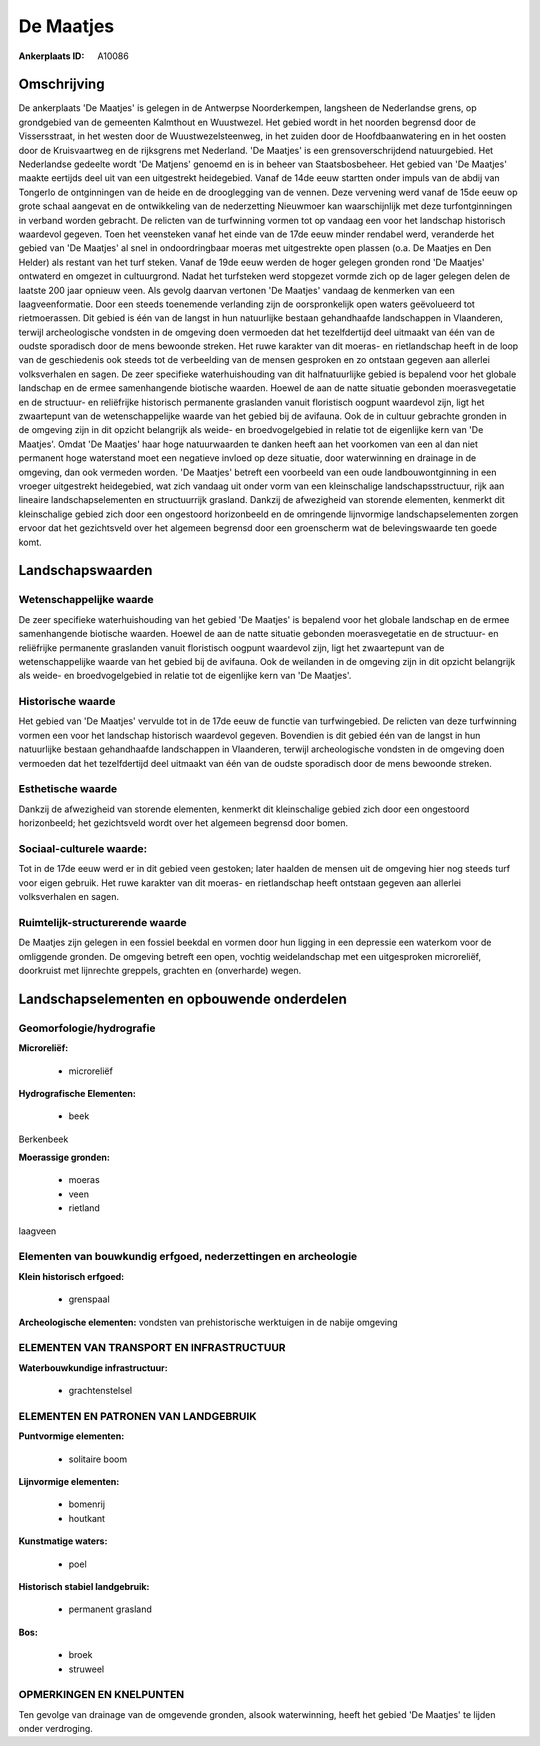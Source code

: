 De Maatjes
==========

:Ankerplaats ID: A10086




Omschrijving
------------

De ankerplaats 'De Maatjes' is gelegen in de Antwerpse Noorderkempen,
langsheen de Nederlandse grens, op grondgebied van de gemeenten
Kalmthout en Wuustwezel. Het gebied wordt in het noorden begrensd door
de Vissersstraat, in het westen door de Wuustwezelsteenweg, in het
zuiden door de Hoofdbaanwatering en in het oosten door de Kruisvaartweg
en de rijksgrens met Nederland. 'De Maatjes' is een grensoverschrijdend
natuurgebied. Het Nederlandse gedeelte wordt 'De Matjens' genoemd en is
in beheer van Staatsbosbeheer. Het gebied van 'De Maatjes' maakte
eertijds deel uit van een uitgestrekt heidegebied. Vanaf de 14de eeuw
startten onder impuls van de abdij van Tongerlo de ontginningen van de
heide en de drooglegging van de vennen. Deze vervening werd vanaf de
15de eeuw op grote schaal aangevat en de ontwikkeling van de
nederzetting Nieuwmoer kan waarschijnlijk met deze turfontginningen in
verband worden gebracht. De relicten van de turfwinning vormen tot op
vandaag een voor het landschap historisch waardevol gegeven. Toen het
veensteken vanaf het einde van de 17de eeuw minder rendabel werd,
veranderde het gebied van 'De Maatjes' al snel in ondoordringbaar moeras
met uitgestrekte open plassen (o.a. De Maatjes en Den Helder) als
restant van het turf steken. Vanaf de 19de eeuw werden de hoger gelegen
gronden rond 'De Maatjes' ontwaterd en omgezet in cultuurgrond. Nadat
het turfsteken werd stopgezet vormde zich op de lager gelegen delen de
laatste 200 jaar opnieuw veen. Als gevolg daarvan vertonen 'De Maatjes'
vandaag de kenmerken van een laagveenformatie. Door een steeds
toenemende verlanding zijn de oorspronkelijk open waters geëvolueerd tot
rietmoerassen. Dit gebied is één van de langst in hun natuurlijke
bestaan gehandhaafde landschappen in Vlaanderen, terwijl archeologische
vondsten in de omgeving doen vermoeden dat het tezelfdertijd deel
uitmaakt van één van de oudste sporadisch door de mens bewoonde streken.
Het ruwe karakter van dit moeras- en rietlandschap heeft in de loop van
de geschiedenis ook steeds tot de verbeelding van de mensen gesproken en
zo ontstaan gegeven aan allerlei volksverhalen en sagen. De zeer
specifieke waterhuishouding van dit halfnatuurlijke gebied is bepalend
voor het globale landschap en de ermee samenhangende biotische waarden.
Hoewel de aan de natte situatie gebonden moerasvegetatie en de
structuur- en reliëfrijke historisch permanente graslanden vanuit
floristisch oogpunt waardevol zijn, ligt het zwaartepunt van de
wetenschappelijke waarde van het gebied bij de avifauna. Ook de in
cultuur gebrachte gronden in de omgeving zijn in dit opzicht belangrijk
als weide- en broedvogelgebied in relatie tot de eigenlijke kern van 'De
Maatjes'. Omdat 'De Maatjes' haar hoge natuurwaarden te danken heeft aan
het voorkomen van een al dan niet permanent hoge waterstand moet een
negatieve invloed op deze situatie, door waterwinning en drainage in de
omgeving, dan ook vermeden worden. 'De Maatjes' betreft een voorbeeld
van een oude landbouwontginning in een vroeger uitgestrekt heidegebied,
wat zich vandaag uit onder vorm van een kleinschalige
landschapsstructuur, rijk aan lineaire landschapselementen en
structuurrijk grasland. Dankzij de afwezigheid van storende elementen,
kenmerkt dit kleinschalige gebied zich door een ongestoord horizonbeeld
en de omringende lijnvormige landschapselementen zorgen ervoor dat het
gezichtsveld over het algemeen begrensd door een groenscherm wat de
belevingswaarde ten goede komt.



Landschapswaarden
-----------------


Wetenschappelijke waarde
~~~~~~~~~~~~~~~~~~~~~~~~

De zeer specifieke waterhuishouding van het gebied 'De Maatjes' is
bepalend voor het globale landschap en de ermee samenhangende biotische
waarden. Hoewel de aan de natte situatie gebonden moerasvegetatie en de
structuur- en reliëfrijke permanente graslanden vanuit floristisch
oogpunt waardevol zijn, ligt het zwaartepunt van de wetenschappelijke
waarde van het gebied bij de avifauna. Ook de weilanden in de omgeving
zijn in dit opzicht belangrijk als weide- en broedvogelgebied in relatie
tot de eigenlijke kern van 'De Maatjes'.

Historische waarde
~~~~~~~~~~~~~~~~~~


Het gebied van 'De Maatjes' vervulde tot in de 17de eeuw de functie
van turfwingebied. De relicten van deze turfwinning vormen een voor het
landschap historisch waardevol gegeven. Bovendien is dit gebied één van
de langst in hun natuurlijke bestaan gehandhaafde landschappen in
Vlaanderen, terwijl archeologische vondsten in de omgeving doen
vermoeden dat het tezelfdertijd deel uitmaakt van één van de oudste
sporadisch door de mens bewoonde streken.

Esthetische waarde
~~~~~~~~~~~~~~~~~~

Dankzij de afwezigheid van storende elementen,
kenmerkt dit kleinschalige gebied zich door een ongestoord horizonbeeld;
het gezichtsveld wordt over het algemeen begrensd door bomen.


Sociaal-culturele waarde:
~~~~~~~~~~~~~~~~~~~~~~~~


Tot in de 17de eeuw werd er in dit gebied
veen gestoken; later haalden de mensen uit de omgeving hier nog steeds
turf voor eigen gebruik. Het ruwe karakter van dit moeras- en
rietlandschap heeft ontstaan gegeven aan allerlei volksverhalen en
sagen.

Ruimtelijk-structurerende waarde
~~~~~~~~~~~~~~~~~~~~~~~~~~~~~~~~

De Maatjes zijn gelegen in een fossiel beekdal en vormen door hun
ligging in een depressie een waterkom voor de omliggende gronden. De
omgeving betreft een open, vochtig weidelandschap met een uitgesproken
microreliëf, doorkruist met lijnrechte greppels, grachten en
(onverharde) wegen.



Landschapselementen en opbouwende onderdelen
--------------------------------------------



Geomorfologie/hydrografie
~~~~~~~~~~~~~~~~~~~~~~~~

**Microreliëf:**

 * microreliëf


**Hydrografische Elementen:**

 * beek


Berkenbeek

**Moerassige gronden:**

 * moeras
 * veen
 * rietland


laagveen

Elementen van bouwkundig erfgoed, nederzettingen en archeologie
~~~~~~~~~~~~~~~~~~~~~~~~~~~~~~~~~~~~~~~~~~~~~~~~~~~~~~~~~~~~~~~

**Klein historisch erfgoed:**

 * grenspaal


**Archeologische elementen:**
vondsten van prehistorische werktuigen in de nabije omgeving

ELEMENTEN VAN TRANSPORT EN INFRASTRUCTUUR
~~~~~~~~~~~~~~~~~~~~~~~~~~~~~~~~~~~~~~~~~

**Waterbouwkundige infrastructuur:**

 * grachtenstelsel



ELEMENTEN EN PATRONEN VAN LANDGEBRUIK
~~~~~~~~~~~~~~~~~~~~~~~~~~~~~~~~~~~~~

**Puntvormige elementen:**

 * solitaire boom


**Lijnvormige elementen:**

 * bomenrij
 * houtkant

**Kunstmatige waters:**

 * poel


**Historisch stabiel landgebruik:**

 * permanent grasland


**Bos:**

 * broek
 * struweel



OPMERKINGEN EN KNELPUNTEN
~~~~~~~~~~~~~~~~~~~~~~~~

Ten gevolge van drainage van de omgevende gronden, alsook waterwinning,
heeft het gebied 'De Maatjes' te lijden onder verdroging.
